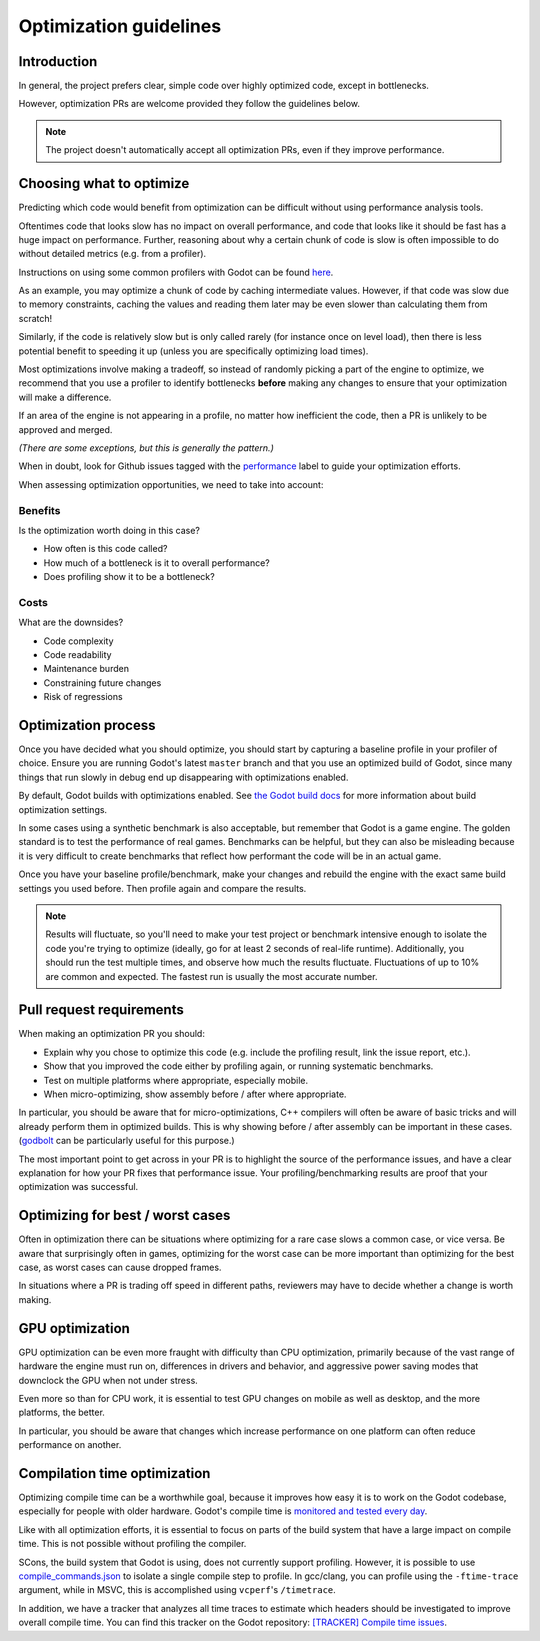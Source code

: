 .. _doc_optimization:

Optimization guidelines
=======================

Introduction
------------

In general, the project prefers clear, simple code over highly optimized code,
except in bottlenecks.

However, optimization PRs are welcome provided they follow the guidelines below.

.. note::

    The project doesn't automatically accept all optimization PRs, even if they
    improve performance.

Choosing what to optimize
-------------------------

Predicting which code would benefit from optimization can be difficult without
using performance analysis tools.

Oftentimes code that looks slow has no impact on overall performance, and code
that looks like it should be fast has a huge impact on performance. Further,
reasoning about why a certain chunk of code is slow is often impossible to do
without detailed metrics (e.g. from a profiler). 

Instructions on using some common profilers with Godot can be found `here
<https://docs.godotengine.org/en/stable/engine_details/development/debugging/using_cpp_profilers.html>`_.

As an example, you may optimize a chunk of code by caching intermediate values.
However, if that code was slow due to memory constraints, caching the values and
reading them later may be even slower than calculating them from scratch!

Similarly, if the code is relatively slow but is only called rarely (for
instance once on level load), then there is less potential benefit to speeding
it up (unless you are specifically optimizing load times).

Most optimizations involve making a tradeoff, so instead of randomly picking a
part of the engine to optimize, we recommend that you use a profiler to identify
bottlenecks **before** making any changes to ensure that your optimization will
make a difference.

If an area of the engine is not appearing in a profile, no matter how
inefficient the code, then a PR is unlikely to be approved and merged.

*(There are some exceptions, but this is generally the pattern.)*

When in doubt, look for Github issues tagged with the `performance
<https://github.com/godotengine/godot/issues?q=is%3Aissue%20state%3Aopen%20label%3Aperformance>`_
label to guide your optimization efforts.

When assessing optimization opportunities, we need to take into account:

Benefits
~~~~~~~~

Is the optimization worth doing in this case?

- How often is this code called?
- How much of a bottleneck is it to overall performance?
- Does profiling show it to be a bottleneck?

Costs
~~~~~

What are the downsides?

- Code complexity
- Code readability
- Maintenance burden
- Constraining future changes
- Risk of regressions

Optimization process
--------------------

Once you have decided what you should optimize, you should start by capturing a
baseline profile in your profiler of choice. Ensure you are running Godot's
latest ``master`` branch and that you use an optimized build of Godot, since many
things that run slowly in debug end up disappearing with optimizations enabled.

By default, Godot builds with optimizations enabled. See `the Godot build docs
<https://docs.godotengine.org/en/stable/engine_details/development/compiling/introduction_to_the_buildsystem.html#optimization-level>`_
for more information about build optimization settings.

In some cases using a synthetic benchmark is also acceptable, but remember that
Godot is a game engine. The golden standard is to test the performance of real
games. Benchmarks can be helpful, but they can also be misleading because it is
very difficult to create benchmarks that reflect how performant the code will be
in an actual game.

Once you have your baseline profile/benchmark, make your changes and rebuild the
engine with the exact same build settings you used before. Then profile again
and compare the results.

.. note::

    Results will fluctuate, so you'll need to make your test project or
    benchmark intensive enough to isolate the code you're trying to optimize (ideally,
    go for at least 2 seconds of real-life runtime). Additionally, you should run the
    test multiple times, and observe how much the results fluctuate. Fluctuations of up
    to 10% are common and expected. The fastest run is usually the most accurate number.

Pull request requirements
-------------------------

When making an optimization PR you should:

- Explain why you chose to optimize this code (e.g. include the profiling result, link the issue report, etc.).
- Show that you improved the code either by profiling again, or running systematic benchmarks.
- Test on multiple platforms where appropriate, especially mobile.
- When micro-optimizing, show assembly before / after where appropriate.

In particular, you should be aware that for micro-optimizations, C++ compilers will often
be aware of basic tricks and will already perform them in optimized builds. This is why
showing before / after assembly can be important in these cases.
(`godbolt <https://godbolt.org/>`_ can be particularly useful for this purpose.)

The most important point to get across in your PR is to highlight the source of
the performance issues, and have a clear explanation for how your PR fixes that
performance issue. Your profiling/benchmarking results are proof that your
optimization was successful.

Optimizing for best / worst cases
---------------------------------

Often in optimization there can be situations where optimizing for a rare case slows a
common case, or vice versa. Be aware that surprisingly often in games, optimizing for
the worst case can be more important than optimizing for the best case, as worst cases
can cause dropped frames.

In situations where a PR is trading off speed in different paths, reviewers may have to
decide whether a change is worth making.

GPU optimization
----------------

GPU optimization can be even more fraught with difficulty than CPU optimization,
primarily because of the vast range of hardware the engine must run on, differences in
drivers and behavior, and aggressive power saving modes that downclock the GPU when
not under stress.

Even more so than for CPU work, it is essential to test GPU changes on mobile as well as
desktop, and the more platforms, the better.

In particular, you should be aware that changes which increase performance on one platform
can often reduce performance on another.

Compilation time optimization
-----------------------------

Optimizing compile time can be a worthwhile goal, because it improves how easy it is to
work on the Godot codebase, especially for people with older hardware. Godot's compile time
is `monitored and tested every day <https://benchmarks.godotengine.org/graph/build-time/>`__.

Like with all optimization efforts, it is essential to focus on parts of the build system
that have a large impact on compile time. This is not possible without profiling the
compiler.

SCons, the build system that Godot is using, does not currently support profiling.
However, it is possible to use `compile_commands.json <https://docs.godotengine.org/en/latest/engine_details/development/configuring_an_ide/index.html#doc-configuring-an-ide>`__
to isolate a single compile step to profile. In gcc/clang, you can profile using
the ``-ftime-trace`` argument, while in MSVC, this is accomplished using ``vcperf``'s
``/timetrace``.

In addition, we have a tracker that analyzes all time traces to estimate which headers should be
investigated to improve overall compile time. You can find this tracker on the Godot repository:
`[TRACKER] Compile time issues <https://github.com/godotengine/godot/issues/111218>`__.

